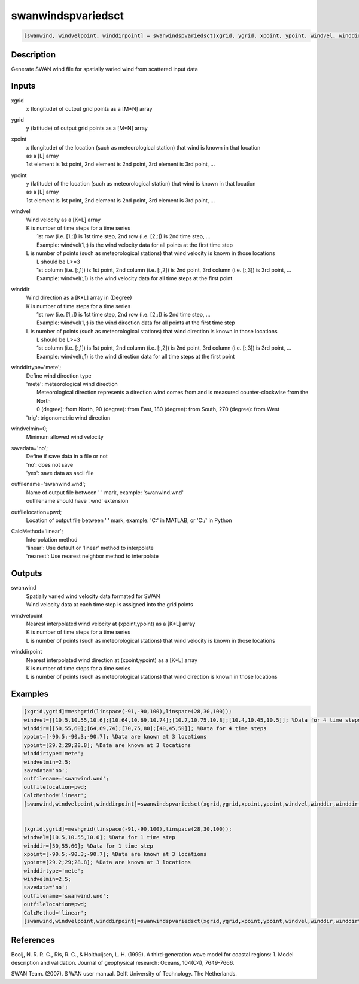 .. ++++++++++++++++++++++++++++++++YA LATIF++++++++++++++++++++++++++++++++++
.. +                                                                        +
.. + ScientiMate                                                            +
.. + Earth-Science Data Analysis Library                                    +
.. +                                                                        +
.. + Developed by: Arash Karimpour                                          +
.. + Contact     : www.arashkarimpour.com                                   +
.. + Developed/Updated (yyyy-mm-dd): 2017-11-01                             +
.. +                                                                        +
.. ++++++++++++++++++++++++++++++++++++++++++++++++++++++++++++++++++++++++++

swanwindspvariedsct
===================

.. code:: MATLAB

    [swanwind, windvelpoint, winddirpoint] = swanwindspvariedsct(xgrid, ygrid, xpoint, ypoint, windvel, winddir, winddirtype, windvelmin, savedata, outfilename, outfilelocation, CalcMethod)

Description
-----------

Generate SWAN wind file for spatially varied wind from scattered input data

Inputs
------

xgrid
    x (longitude) of output grid points as a [M*N] array
ygrid
    y (latitude) of output grid points as a [M*N] array
xpoint
    | x (longitude) of the location (such as meteorological station) that wind is known in that location
    | as a [L] array
    | 1st element is 1st point, 2nd element is 2nd point, 3rd element is 3rd point, ...
ypoint
    | y (latitude) of the location (such as meteorological station) that wind is known in that location
    | as a [L] array
    | 1st element is 1st point, 2nd element is 2nd point, 3rd element is 3rd point, ...
windvel
    | Wind velocity as a [K*L] array
    | K is number of time steps for a time series
    |     1st row (i.e. [1,:]) is 1st time step, 2nd row (i.e. [2,:]) is 2nd time step, ...
    |     Example: windvel(1,:) is the wind velocity data for all points at the first time step
    | L is number of points (such as meteorological stations) that wind velocity is known in those locations
    |     L should be L>=3
    |     1st column (i.e. [:,1]) is 1st point, 2nd column (i.e. [:,2]) is 2nd point, 3rd column (i.e. [:,3]) is 3rd point, ...
    |     Example: windvel(:,1) is the wind velocity data for all time steps at the first point
winddir
    | Wind direction as a [K*L] array in (Degree)
    | K is number of time steps for a time series
    |     1st row (i.e. [1,:]) is 1st time step, 2nd row (i.e. [2,:]) is 2nd time step, ...
    |     Example: windvel(1,:) is the wind direction data for all points at the first time step
    | L is number of points (such as meteorological stations) that wind direction is known in those locations
    |     L should be L>=3
    |     1st column (i.e. [:,1]) is 1st point, 2nd column (i.e. [:,2]) is 2nd point, 3rd column (i.e. [:,3]) is 3rd point, ...
    |     Example: windvel(:,1) is the wind direction data for all time steps at the first point
winddirtype='mete';
    | Define wind direction type
    | 'mete': meteorological wind direction 
    |     Meteorological direction represents a direction wind comes from and is measured counter-clockwise from the North
    |     0 (degree): from North, 90 (degree): from East, 180 (degree): from South, 270 (degree): from West
    | 'trig': trigonometric wind direction
windvelmin=0;
    Minimum allowed wind velocity
savedata='no';
    | Define if save data in a file or not
    | 'no': does not save 
    | 'yes': save data as ascii file
outfilename='swanwind.wnd';
    | Name of output file between ' ' mark, example: 'swanwind.wnd'
    | outfilename should have '.wnd' extension
outfilelocation=pwd;
    Location of output file between ' ' mark, example: 'C:\' in MATLAB, or 'C:/' in Python
CalcMethod='linear';
    | Interpolation method 
    | 'linear': Use default or 'linear' method to interpolate
    | 'nearest': Use nearest neighbor method to interpolate

Outputs
-------

swanwind
    | Spatially varied wind velocity data formated for SWAN
    | Wind velocity data at each time step is assigned into the grid points
windvelpoint
    | Nearest interpolated wind velocity at (xpoint,ypoint) as a [K*L] array
    | K is number of time steps for a time series
    | L is number of points (such as meteorological stations) that wind velocity is known in those locations
winddirpoint
    | Nearest interpolated wind direction at (xpoint,ypoint) as a [K*L] array
    | K is number of time steps for a time series
    | L is number of points (such as meteorological stations) that wind direction is known in those locations

Examples
--------

.. code:: MATLAB

    [xgrid,ygrid]=meshgrid(linspace(-91,-90,100),linspace(28,30,100));
    windvel=[[10.5,10.55,10.6];[10.64,10.69,10.74];[10.7,10.75,10.8];[10.4,10.45,10.5]]; %Data for 4 time steps
    winddir=[[50,55,60];[64,69,74];[70,75,80];[40,45,50]]; %Data for 4 time steps
    xpoint=[-90.5;-90.3;-90.7]; %Data are known at 3 locations
    ypoint=[29.2;29;28.8]; %Data are known at 3 locations
    winddirtype='mete';
    windvelmin=2.5;
    savedata='no';
    outfilename='swanwind.wnd';
    outfilelocation=pwd;
    CalcMethod='linear';
    [swanwind,windvelpoint,winddirpoint]=swanwindspvariedsct(xgrid,ygrid,xpoint,ypoint,windvel,winddir,winddirtype,windvelmin,savedata,outfilename,outfilelocation,CalcMethod);


    [xgrid,ygrid]=meshgrid(linspace(-91,-90,100),linspace(28,30,100));
    windvel=[10.5,10.55,10.6]; %Data for 1 time step
    winddir=[50,55,60]; %Data for 1 time step
    xpoint=[-90.5;-90.3;-90.7]; %Data are known at 3 locations
    ypoint=[29.2;29;28.8]; %Data are known at 3 locations
    winddirtype='mete';
    windvelmin=2.5;
    savedata='no';
    outfilename='swanwind.wnd';
    outfilelocation=pwd;
    CalcMethod='linear';
    [swanwind,windvelpoint,winddirpoint]=swanwindspvariedsct(xgrid,ygrid,xpoint,ypoint,windvel,winddir,winddirtype,windvelmin,savedata,outfilename,outfilelocation,CalcMethod);

References
----------

Booij, N. R. R. C., Ris, R. C., & Holthuijsen, L. H. (1999). 
A third‐generation wave model for coastal regions: 1. Model description and validation. 
Journal of geophysical research: Oceans, 104(C4), 7649-7666.

SWAN Team. (2007). S
WAN user manual. 
Delft University of Technology. The Netherlands.

.. License & Disclaimer
.. --------------------
..
.. Copyright (c) 2020 Arash Karimpour
..
.. http://www.arashkarimpour.com
..
.. THE SOFTWARE IS PROVIDED "AS IS", WITHOUT WARRANTY OF ANY KIND, EXPRESS OR
.. IMPLIED, INCLUDING BUT NOT LIMITED TO THE WARRANTIES OF MERCHANTABILITY,
.. FITNESS FOR A PARTICULAR PURPOSE AND NONINFRINGEMENT. IN NO EVENT SHALL THE
.. AUTHORS OR COPYRIGHT HOLDERS BE LIABLE FOR ANY CLAIM, DAMAGES OR OTHER
.. LIABILITY, WHETHER IN AN ACTION OF CONTRACT, TORT OR OTHERWISE, ARISING FROM,
.. OUT OF OR IN CONNECTION WITH THE SOFTWARE OR THE USE OR OTHER DEALINGS IN THE
.. SOFTWARE.
